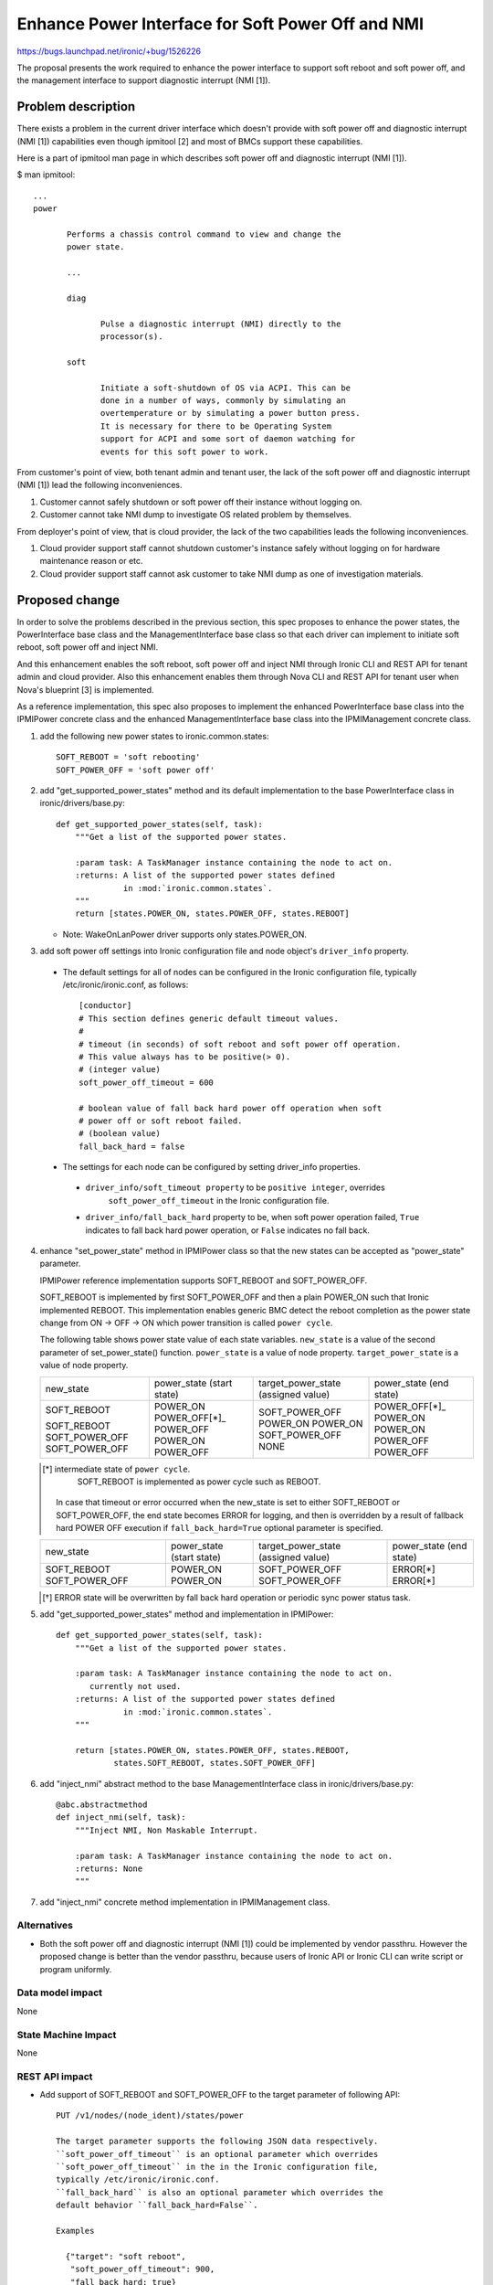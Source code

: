 ..
 This work is licensed under a Creative Commons Attribution 3.0 Unported
 License.

 http://creativecommons.org/licenses/by/3.0/legalcode

==================================================
Enhance Power Interface for Soft Power Off and NMI
==================================================

https://bugs.launchpad.net/ironic/+bug/1526226

The proposal presents the work required to enhance the power
interface to support soft reboot and soft power off, and the
management interface to support diagnostic interrupt (NMI [1]).


Problem description
===================
There exists a problem in the current driver interface which doesn't
provide with soft power off and diagnostic interrupt (NMI [1])
capabilities even though ipmitool [2] and most of BMCs support these
capabilities.

Here is a part of ipmitool man page in which describes soft power off and
diagnostic interrupt (NMI [1]).

$ man ipmitool::

 ...
 power

        Performs a chassis control command to view and change the
        power state.

        ...

        diag

               Pulse a diagnostic interrupt (NMI) directly to the
               processor(s).

        soft

               Initiate a soft-shutdown of OS via ACPI. This can be
               done in a number of ways, commonly by simulating an
               overtemperature or by simulating a power button press.
               It is necessary for there to be Operating System
               support for ACPI and some sort of daemon watching for
               events for this soft power to work.

From customer's point of view, both tenant admin and tenant user, the
lack of the soft power off and diagnostic interrupt (NMI [1]) lead the
following inconveniences.

1. Customer cannot safely shutdown or soft power off their instance
   without logging on.

2. Customer cannot take NMI dump to investigate OS related problem by
   themselves.

From deployer's point of view, that is cloud provider, the lack of the
two capabilities leads the following inconveniences.

1. Cloud provider support staff cannot shutdown customer's instance
   safely without logging on for hardware maintenance reason or etc.

2. Cloud provider support staff cannot ask customer to take NMI dump
   as one of investigation materials.


Proposed change
===============
In order to solve the problems described in the previous section,
this spec proposes to enhance the power states, the PowerInterface
base class and the ManagementInterface base class so that each driver
can implement to initiate soft reboot, soft power off and inject NMI.

And this enhancement enables the soft reboot, soft power off and
inject NMI through Ironic CLI and REST API for tenant admin and cloud
provider. Also this enhancement enables them through Nova CLI and REST
API for tenant user when Nova's blueprint [3] is implemented.

As a reference implementation, this spec also proposes to implement
the enhanced PowerInterface base class into the IPMIPower concrete
class and the enhanced ManagementInterface base class into the
IPMIManagement concrete class.


1. add the following new power states to ironic.common.states::

    SOFT_REBOOT = 'soft rebooting'
    SOFT_POWER_OFF = 'soft power off'

2. add "get_supported_power_states" method and its default implementation
   to the base PowerInterface class in ironic/drivers/base.py::

    def get_supported_power_states(self, task):
        """Get a list of the supported power states.

        :param task: A TaskManager instance containing the node to act on.
        :returns: A list of the supported power states defined
                  in :mod:`ironic.common.states`.
        """
        return [states.POWER_ON, states.POWER_OFF, states.REBOOT]

   * Note: WakeOnLanPower driver supports only states.POWER_ON.

3. add soft power off settings into Ironic configuration file and node
   object's ``driver_info`` property.

 * The default settings for all of nodes can be configured in the
   Ironic configuration file, typically /etc/ironic/ironic.conf, as follows::

    [conductor]
    # This section defines generic default timeout values.
    #
    # timeout (in seconds) of soft reboot and soft power off operation.
    # This value always has to be positive(> 0).
    # (integer value)
    soft_power_off_timeout = 600

    # boolean value of fall back hard power off operation when soft
    # power off or soft reboot failed.
    # (boolean value)
    fall_back_hard = false

 * The settings for each node can be configured by setting driver_info
   properties.

  - ``driver_info/soft_timeout property`` to be ``positive integer``, overrides
           ``soft_power_off_timeout`` in the Ironic configuration file.

  - ``driver_info/fall_back_hard`` property to be, when soft power
    operation failed, ``True`` indicates to fall back hard power
    operation, or ``False`` indicates no fall back.

4. enhance "set_power_state" method in IPMIPower class so that the
   new states can be accepted as "power_state" parameter.

   IPMIPower reference implementation supports SOFT_REBOOT and
   SOFT_POWER_OFF.

   SOFT_REBOOT is implemented by first SOFT_POWER_OFF and then a plain POWER_ON
   such that Ironic implemented REBOOT. This implementation enables
   generic BMC detect the reboot completion as the power state change
   from ON -> OFF -> ON which power transition is called ``power cycle``.

   The following table shows power state value of each state variables.
   ``new_state`` is a value of the second parameter of set_power_state()
   function.
   ``power_state`` is a value of node property.
   ``target_power_state`` is a value of node property.

   +-----------------+--------------+--------------------+--------------+
   |new_state        | power_state  | target_power_state | power_state  |
   |                 | (start state)| (assigned value)   | (end state)  |
   +-----------------+--------------+--------------------+--------------+
   |SOFT_REBOOT      | POWER_ON     | SOFT_POWER_OFF     | POWER_OFF[*]_|
   |                 | POWER_OFF[*]_| POWER_ON           | POWER_ON     |
   |SOFT_REBOOT      | POWER_OFF    | POWER_ON           | POWER_ON     |
   |SOFT_POWER_OFF   | POWER_ON     | SOFT_POWER_OFF     | POWER_OFF    |
   |SOFT_POWER_OFF   | POWER_OFF    | NONE               | POWER_OFF    |
   +-----------------+--------------+--------------------+--------------+

   .. [*] intermediate state of ``power cycle``.
          SOFT_REBOOT is implemented as power cycle such as REBOOT.

    In case that timeout or error occurred when the new_state is set
    to either SOFT_REBOOT or SOFT_POWER_OFF, the end state becomes
    ERROR for logging, and then is overridden by a result of fallback
    hard POWER OFF execution if ``fall_back_hard=True`` optional
    parameter is specified.

   +-----------------+--------------+--------------------+--------------+
   |new_state        | power_state  | target_power_state | power_state  |
   |                 | (start state)| (assigned value)   | (end state)  |
   +-----------------+--------------+--------------------+--------------+
   |SOFT_REBOOT      | POWER_ON     | SOFT_POWER_OFF     | ERROR[*]     |
   |SOFT_POWER_OFF   | POWER_ON     | SOFT_POWER_OFF     | ERROR[*]     |
   +-----------------+--------------+--------------------+--------------+

   .. [*] ERROR state will be overwritten by fall back hard operation
          or periodic sync power status task.


5. add "get_supported_power_states" method and implementation in
   IPMIPower::

    def get_supported_power_states(self, task):
        """Get a list of the supported power states.

        :param task: A TaskManager instance containing the node to act on.
           currently not used.
        :returns: A list of the supported power states defined
                  in :mod:`ironic.common.states`.
        """

        return [states.POWER_ON, states.POWER_OFF, states.REBOOT,
                states.SOFT_REBOOT, states.SOFT_POWER_OFF]

6. add "inject_nmi" abstract method to the base ManagementInterface
   class in ironic/drivers/base.py::

    @abc.abstractmethod
    def inject_nmi(self, task):
        """Inject NMI, Non Maskable Interrupt.

        :param task: A TaskManager instance containing the node to act on.
        :returns: None
        """

7. add "inject_nmi" concrete method implementation in IPMIManagement
   class.


Alternatives
------------
* Both the soft power off and diagnostic interrupt (NMI [1]) could be
  implemented by vendor passthru. However the proposed change is
  better than the vendor passthru, because users of Ironic API or
  Ironic CLI can write script or program uniformly.


Data model impact
-----------------
None


State Machine Impact
--------------------
None


REST API impact
---------------
* Add support of SOFT_REBOOT and SOFT_POWER_OFF to the target
  parameter of following API::

   PUT /v1/nodes/(node_ident)/states/power

   The target parameter supports the following JSON data respectively.
   ``soft_power_off_timeout`` is an optional parameter which overrides
   ``soft_power_off_timeout`` in the in the Ironic configuration file,
   typically /etc/ironic/ironic.conf.
   ``fall_back_hard`` is also an optional parameter which overrides the
   default behavior ``fall_back_hard=False``.

   Examples

     {"target": "soft reboot",
      "soft_power_off_timeout": 900,
      "fall_back_hard: true}

     {"target": "soft power off",
      "soft_power_off_timeout": 600,
      "fall_back_hard: false}

* Add a new "supported_power_states" member to the return type Node
  and NodeStates, and enhance the following APIs::

   GET /v1/nodes/(node_ident)

   GET /v1/nodes/(node_ident)/states

   JSON example of the returned type NodeStates
       {
         "console_enabled": false,
         "last_error": null,
         "power_state": "power on",
         "provision_state": null,
         "provision_updated_at": null,
         "target_power_state": "soft power off",
         "target_provision_state": "active",
         "supported_power_states": [
             "power on",
             "power off",
             "rebooting",
             "soft rebooting",
             "soft power off"
          ]
        }

   Consequently Ironic CLI "ironic node-show" and "ironic node-show-states"
   return "supported_power_states" member in the table format.

   example of "ironic node-show-states"

   +------------------------+----------------------------------------+
   | Property               | Value                                  |
   +------------------------+----------------------------------------+
   | target_power_state     | soft power off                         |
   | target_provision_state | None                                   |
   | last_error             | None                                   |
   | console_enabled        | False                                  |
   | provision_updated_at   | 2015-08-01T00:00:00+00:00              |
   | power_state            | power on                               |
   | provision_state        | active                                 |
   | supported_power_states | ["power on", "power off", "rebooting", |
   |                        |   "soft rebooting", "soft power off"]  |
   +------------------------+----------------------------------------+

* Add a new management API to support inject NMI::

   PUT /v1/nodes/(node_ident)/management/inject_nmi

   Request doesn't take any parameter.


Client (CLI) impact
-------------------
* Enhance Ironic CLI "ironic node-set-power-state" so that
  <power-state> parameter can accept 'soft-reboot' and 'soft-off'.
  This CLI is async. In order to get the latest status,
  call "ironic node-show-states" and check the returned value.::

   usage: ironic node-set-power-state <node> <power-state>
          [--soft [--timeout <timeout>] [--fall-back-hard]]

   Power a node on/off/reboot, power graceful off/reboot to a node.

   Positional arguments

   <node>

       Name or UUID of the node.

   <power-state>

       'on', 'off', 'reboot'

   Optional arguments:
      --soft
        power graceful off/reboot.

        --timeout <timeout>
           overrides ``soft_power_off_timeout`` in the in the Ironic
           configuration file, typically /etc/ironic/ironic.conf.

        --fall-back-hard
          If 'soft-reboot' or 'soft-off' failed, the action falls back
          to hard power operation.

* Add a new Ironic CLI "ironic node-inject-nmi" to support inject nmi.
  This CLI is async. In order to get the latest status, serial console
  access is required.::

   usage: ironic node-inject-nmi <node>

   Inject NMI, Non Maskable Interrupt.

   Positional arguments

   <node>

       Name or UUID of the node.

* Enhance OSC plugin "openstack baremetal node" so that the parameter
  can accept 'reboot [--soft [timeout] [--force]]', 'power [on|off
  [--soft [timeout] [--fall-back-hard]]]' and 'inject_nmi'.
  This CLI is async. In order to get the latest status,
  call "openstack baremetal node show" and check the returned value.::

   usage: openstack baremetal node reboot [--soft [timeout] [--force]] <uuid>

   usage: openstack baremetal node power off [--soft [timeout] [--force]] <uuid>

   usage: openstack baremetal node inject_nmi <uuid>

RPC API impact
--------------
None


Driver API impact
-----------------
PowerInterface base and ManagementInterface base are enhanced by
adding a new method respectively as described in the section "Proposed
change".
And these enhancements keep API backward compatible.
Therefor it doesn't have any risk to break out of tree drivers.


Nova driver impact
------------------
The default behavior of "nova reboot" command to a virtual machine
instance such as KVM is soft reboot.
And "nova reboot" command has a option '--hard' to indicate hard reboot.

However the default behavior of "nova reboot" to an Ironic instance
is hard reboot, and --hard option is meaningless to the Ironic instance.

Therefor Ironic Nova driver needs to be update to unify the behavior
between virtual machine instance and bare-metal instance.

This problem is reported as a bug [6]. How to fix this problem is
specified in nova blueprint [10] and spec [11].

The default behavior change of "nova reboot" command is made by
following the standard deprecation policy [12]. How to deprecate nova
command is also specified in nova blueprint [10] and spec [11].


Security impact
---------------
None


Other end user impact
---------------------
None


Scalability impact
------------------
None


Performance Impact
------------------
None


Other deployer impact
---------------------
* Deployer, cloud provider, needs to set up ACPI [7] and NMI [1]
  capable bare metal servers in cloud environment.

* change the default timeout value (sec) in the Ironic configuration
  file, typically /etc/ironic/ironic.conf if necessary.


Developer impact
----------------
* Each driver developer needs to follow this interface to implement
  this proposed feature.


Implementation
==============

Assignee(s)
-----------

Primary assignee:
  Naohiro Tamura (naohirot)

Other contributors:
  None


Work Items
----------
* Enhance PowerInterface class and  ManagementInterface class to
  support soft power off and inject nmi [1] as described "Proposed
  change".

* Enhance Ironic API as described in "REST API impact".

* Enhance Ironic CLI as described in "Client (CLI) impact".

* Implement the enhanced PowerInterface class into the concrete class
  IPMIPower, and the enhanced ManagementInterface class into the
  concrete class IPMIManagement.
  Implementing vendor's concrete class is up to each vendor.

* Coordinate the work with Nova NMI support "Inject NMI to an
  instance" [3] if necessary.

* Update the deployer documentation from the ironic perspective.


Dependencies
============
* Soft power off control depends on ACPI [7]. In case of Linux system,
  acpid [8] has to be installed. In case of Windows system, local
  security policy has to be set as described in "Shutdown: Allow
  system to be shut down without having to log on" [9].

* NMI [1] reaction depends on Kernel Crash Dump Configuration. How to
  set up the kernel dump can be found for Linux system in [13], [14], and
  for Windows in [15].

Testing
=======
* Unit Tests.

* Tempest Tests, at least soft reboot/soft power off.

* Each vendor plans Third Party CI Tests if implemented.


Upgrades and Backwards Compatibility
====================================
None (Forwards Compatibility is out of scope)

* Note
  The backwards compatibility issue of the default behavior change of
  "nova reboot" command is solved by following the standard deprecation
  policy [12].


Documentation Impact
====================
* The deployer doc and REST API reference manual need to be updated.
  (CLI manual is generated automatically from source code)


References
==========
[1] http://en.wikipedia.org/wiki/Non-maskable_interrupt

[2] http://linux.die.net/man/1/ipmitool

[3] https://review.openstack.org/#/c/187176/

[4] https://en.wikipedia.org/wiki/Communicating_sequential_processes

[5] http://linux.die.net/man/1/virsh

[6] https://bugs.launchpad.net/nova/+bug/1485416

[7] http://en.wikipedia.org/wiki/Advanced_Configuration_and_Power_Interface

[8] http://linux.die.net/man/8/acpid

[9] https://technet.microsoft.com/en-us/library/jj852274%28v=ws.10%29.aspx

[10] https://blueprints.launchpad.net/nova/+spec/soft-reboot-poweroff

[11] https://review.openstack.org/#/c/229282/

[12] http://governance.openstack.org/reference/tags/assert_follows-standard-deprecation.html

[13] https://access.redhat.com/documentation/en-US/Red_Hat_Enterprise_Linux/7/html/Kernel_Crash_Dump_Guide/

[14] https://help.ubuntu.com/lts/serverguide/kernel-crash-dump.html

[15] https://support.microsoft.com/en-us/kb/927069
